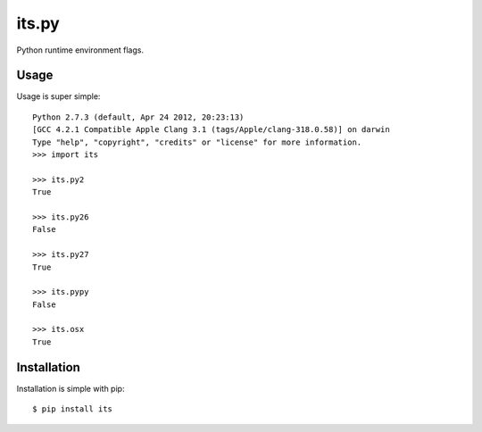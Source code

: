 its.py
======

Python runtime environment flags.

Usage
-----

Usage is super simple::

    Python 2.7.3 (default, Apr 24 2012, 20:23:13)
    [GCC 4.2.1 Compatible Apple Clang 3.1 (tags/Apple/clang-318.0.58)] on darwin
    Type "help", "copyright", "credits" or "license" for more information.
    >>> import its

    >>> its.py2
    True

    >>> its.py26
    False

    >>> its.py27
    True

    >>> its.pypy
    False

    >>> its.osx
    True


Installation
------------

Installation is simple with pip::

    $ pip install its

